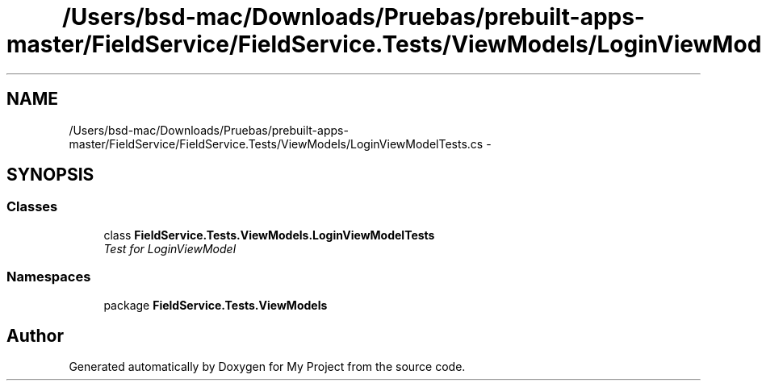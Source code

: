 .TH "/Users/bsd-mac/Downloads/Pruebas/prebuilt-apps-master/FieldService/FieldService.Tests/ViewModels/LoginViewModelTests.cs" 3 "Tue Jul 1 2014" "My Project" \" -*- nroff -*-
.ad l
.nh
.SH NAME
/Users/bsd-mac/Downloads/Pruebas/prebuilt-apps-master/FieldService/FieldService.Tests/ViewModels/LoginViewModelTests.cs \- 
.SH SYNOPSIS
.br
.PP
.SS "Classes"

.in +1c
.ti -1c
.RI "class \fBFieldService\&.Tests\&.ViewModels\&.LoginViewModelTests\fP"
.br
.RI "\fITest for LoginViewModel \fP"
.in -1c
.SS "Namespaces"

.in +1c
.ti -1c
.RI "package \fBFieldService\&.Tests\&.ViewModels\fP"
.br
.in -1c
.SH "Author"
.PP 
Generated automatically by Doxygen for My Project from the source code\&.
